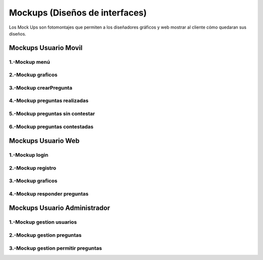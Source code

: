 Mockups (Diseños de interfaces)
=================================
Los Mock Ups son fotomontajes que permiten a los diseñadores gráficos y web mostrar al cliente cómo quedaran sus diseños.

Mockups Usuario Movil
--------------------------
--------------------------
1.-Mockup menú
--------------------------
.. image:: images2/M-MENU.png
    :scale: 50 %
    :align: center
--------------------------
2.-Mockup graficos
--------------------------
.. image:: images2/M-GRAFICOS.png
    :scale: 50 %
    :align: center
--------------------------
3.-Mockup crearPregunta
--------------------------
.. image:: images2/M-CREARPREGUNTA.png
    :scale: 50 %
    :align: center
--------------------------
4.-Mockup preguntas realizadas
--------------------------
.. image:: images2/M-PREGUNTASREALIZADAS.png
    :scale: 50 %
    :align: center
--------------------------
5.-Mockup preguntas sin contestar
--------------------------
.. image:: images2/M-PSIN.png
    :scale: 50 %
    :align: center
--------------------------
6.-Mockup preguntas contestadas
--------------------------
.. image:: images2/M-CONTES.png
    :scale: 50 %
    :align: center

Mockups Usuario Web
--------------------------
--------------------------
1.-Mockup login
--------------------------
.. image:: images2/W-LOGIN.png
    :scale: 50 %
    :align: center
--------------------------
2.-Mockup registro
--------------------------
.. image:: images2/W-REGISTRO.png
    :scale: 50 %
    :align: center
--------------------------
3.-Mockup graficos
--------------------------
.. image:: images2/W-GRAFICOS.png
    :scale: 50 %
    :align: center
--------------------------
4.-Mockup responder preguntas
--------------------------
.. image:: images2/W-RESPONDER.png
    :scale: 50 %
    :align: center


Mockups Usuario Administrador
--------------------------
--------------------------
1.-Mockup gestion usuarios
--------------------------
.. image:: images2/W-GESTIONUSUARIO.png
    :scale: 50 %
    :align: center
--------------------------
2.-Mockup gestion preguntas
--------------------------
.. image:: images2/W-GESTIONP.png
    :scale: 50 %
    :align: center
--------------------------
3.-Mockup gestion permitir preguntas
--------------------------
.. image:: images2/W-GESTION2.png
    :scale: 50 %
    :align: center
